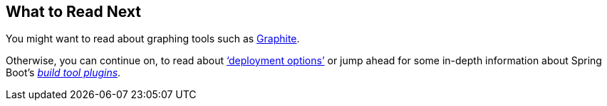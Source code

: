 [[actuator.whats-next]]
== What to Read Next
You might want to read about graphing tools such as https://graphiteapp.org[Graphite].

Otherwise, you can continue on, to read about <<deployment#deployment, '`deployment options`'>> or jump ahead for some in-depth information about Spring Boot's _<<build-tool-plugins#build-tool-plugins, build tool plugins>>_.
